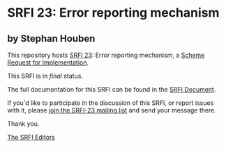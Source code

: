 * SRFI 23: Error reporting mechanism

** by Stephan Houben

This repository hosts [[https://srfi.schemers.org/srfi-23/][SRFI 23]]: Error reporting mechanism, a [[https://srfi.schemers.org/][Scheme Request for Implementation]].

This SRFI is in /final/ status.

The full documentation for this SRFI can be found in the [[https://srfi.schemers.org/srfi-23/srfi-23.html][SRFI Document]].

If you'd like to participate in the discussion of this SRFI, or report issues with it, please [[https://srfi.schemers.org/srfi-23/][join the SRFI-23 mailing list]] and send your message there.

Thank you.


[[mailto:srfi-editors@srfi.schemers.org][The SRFI Editors]]
